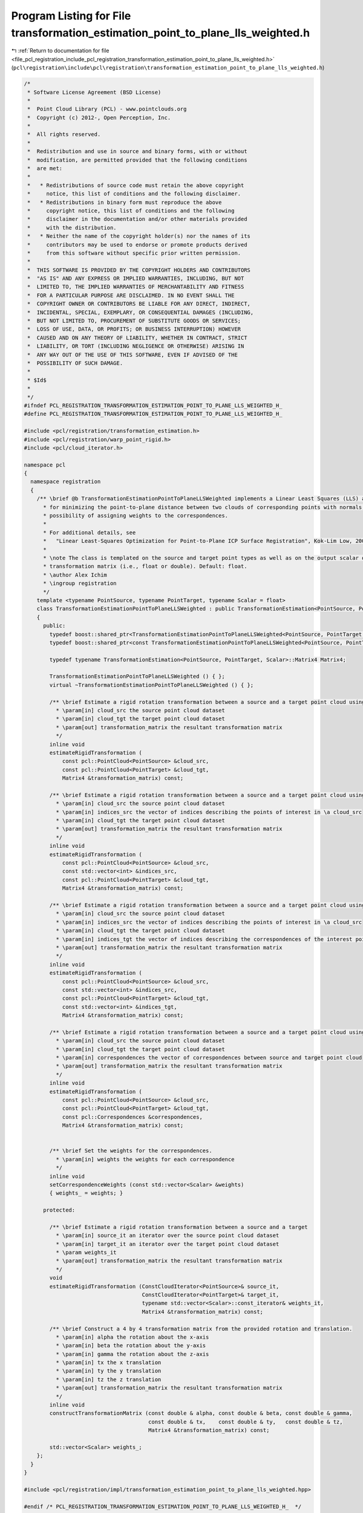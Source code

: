 
.. _program_listing_file_pcl_registration_include_pcl_registration_transformation_estimation_point_to_plane_lls_weighted.h:

Program Listing for File transformation_estimation_point_to_plane_lls_weighted.h
================================================================================

|exhale_lsh| :ref:`Return to documentation for file <file_pcl_registration_include_pcl_registration_transformation_estimation_point_to_plane_lls_weighted.h>` (``pcl\registration\include\pcl\registration\transformation_estimation_point_to_plane_lls_weighted.h``)

.. |exhale_lsh| unicode:: U+021B0 .. UPWARDS ARROW WITH TIP LEFTWARDS

.. code-block:: cpp

   /*
    * Software License Agreement (BSD License)
    *
    *  Point Cloud Library (PCL) - www.pointclouds.org
    *  Copyright (c) 2012-, Open Perception, Inc.
    *
    *  All rights reserved.
    *
    *  Redistribution and use in source and binary forms, with or without
    *  modification, are permitted provided that the following conditions
    *  are met:
    *
    *   * Redistributions of source code must retain the above copyright
    *     notice, this list of conditions and the following disclaimer.
    *   * Redistributions in binary form must reproduce the above
    *     copyright notice, this list of conditions and the following
    *     disclaimer in the documentation and/or other materials provided
    *     with the distribution.
    *   * Neither the name of the copyright holder(s) nor the names of its
    *     contributors may be used to endorse or promote products derived
    *     from this software without specific prior written permission.
    *
    *  THIS SOFTWARE IS PROVIDED BY THE COPYRIGHT HOLDERS AND CONTRIBUTORS
    *  "AS IS" AND ANY EXPRESS OR IMPLIED WARRANTIES, INCLUDING, BUT NOT
    *  LIMITED TO, THE IMPLIED WARRANTIES OF MERCHANTABILITY AND FITNESS
    *  FOR A PARTICULAR PURPOSE ARE DISCLAIMED. IN NO EVENT SHALL THE
    *  COPYRIGHT OWNER OR CONTRIBUTORS BE LIABLE FOR ANY DIRECT, INDIRECT,
    *  INCIDENTAL, SPECIAL, EXEMPLARY, OR CONSEQUENTIAL DAMAGES (INCLUDING,
    *  BUT NOT LIMITED TO, PROCUREMENT OF SUBSTITUTE GOODS OR SERVICES;
    *  LOSS OF USE, DATA, OR PROFITS; OR BUSINESS INTERRUPTION) HOWEVER
    *  CAUSED AND ON ANY THEORY OF LIABILITY, WHETHER IN CONTRACT, STRICT
    *  LIABILITY, OR TORT (INCLUDING NEGLIGENCE OR OTHERWISE) ARISING IN
    *  ANY WAY OUT OF THE USE OF THIS SOFTWARE, EVEN IF ADVISED OF THE
    *  POSSIBILITY OF SUCH DAMAGE.
    *
    * $Id$
    *
    */
   #ifndef PCL_REGISTRATION_TRANSFORMATION_ESTIMATION_POINT_TO_PLANE_LLS_WEIGHTED_H_ 
   #define PCL_REGISTRATION_TRANSFORMATION_ESTIMATION_POINT_TO_PLANE_LLS_WEIGHTED_H_ 
   
   #include <pcl/registration/transformation_estimation.h>
   #include <pcl/registration/warp_point_rigid.h>
   #include <pcl/cloud_iterator.h>
   
   namespace pcl
   {
     namespace registration
     {
       /** \brief @b TransformationEstimationPointToPlaneLLSWeighted implements a Linear Least Squares (LLS) approximation
         * for minimizing the point-to-plane distance between two clouds of corresponding points with normals, with the
         * possibility of assigning weights to the correspondences.
         *
         * For additional details, see 
         *   "Linear Least-Squares Optimization for Point-to-Plane ICP Surface Registration", Kok-Lim Low, 2004
         *
         * \note The class is templated on the source and target point types as well as on the output scalar of the
         * transformation matrix (i.e., float or double). Default: float.
         * \author Alex Ichim
         * \ingroup registration
         */
       template <typename PointSource, typename PointTarget, typename Scalar = float>
       class TransformationEstimationPointToPlaneLLSWeighted : public TransformationEstimation<PointSource, PointTarget, Scalar>
       {
         public:
           typedef boost::shared_ptr<TransformationEstimationPointToPlaneLLSWeighted<PointSource, PointTarget, Scalar> > Ptr;
           typedef boost::shared_ptr<const TransformationEstimationPointToPlaneLLSWeighted<PointSource, PointTarget, Scalar> > ConstPtr;
   
           typedef typename TransformationEstimation<PointSource, PointTarget, Scalar>::Matrix4 Matrix4;
           
           TransformationEstimationPointToPlaneLLSWeighted () { };
           virtual ~TransformationEstimationPointToPlaneLLSWeighted () { };
   
           /** \brief Estimate a rigid rotation transformation between a source and a target point cloud using SVD.
             * \param[in] cloud_src the source point cloud dataset
             * \param[in] cloud_tgt the target point cloud dataset
             * \param[out] transformation_matrix the resultant transformation matrix
             */
           inline void
           estimateRigidTransformation (
               const pcl::PointCloud<PointSource> &cloud_src,
               const pcl::PointCloud<PointTarget> &cloud_tgt,
               Matrix4 &transformation_matrix) const;
   
           /** \brief Estimate a rigid rotation transformation between a source and a target point cloud using SVD.
             * \param[in] cloud_src the source point cloud dataset
             * \param[in] indices_src the vector of indices describing the points of interest in \a cloud_src
             * \param[in] cloud_tgt the target point cloud dataset
             * \param[out] transformation_matrix the resultant transformation matrix
             */
           inline void
           estimateRigidTransformation (
               const pcl::PointCloud<PointSource> &cloud_src,
               const std::vector<int> &indices_src,
               const pcl::PointCloud<PointTarget> &cloud_tgt,
               Matrix4 &transformation_matrix) const;
   
           /** \brief Estimate a rigid rotation transformation between a source and a target point cloud using SVD.
             * \param[in] cloud_src the source point cloud dataset
             * \param[in] indices_src the vector of indices describing the points of interest in \a cloud_src
             * \param[in] cloud_tgt the target point cloud dataset
             * \param[in] indices_tgt the vector of indices describing the correspondences of the interest points from \a indices_src
             * \param[out] transformation_matrix the resultant transformation matrix
             */
           inline void
           estimateRigidTransformation (
               const pcl::PointCloud<PointSource> &cloud_src,
               const std::vector<int> &indices_src,
               const pcl::PointCloud<PointTarget> &cloud_tgt,
               const std::vector<int> &indices_tgt,
               Matrix4 &transformation_matrix) const;
   
           /** \brief Estimate a rigid rotation transformation between a source and a target point cloud using SVD.
             * \param[in] cloud_src the source point cloud dataset
             * \param[in] cloud_tgt the target point cloud dataset
             * \param[in] correspondences the vector of correspondences between source and target point cloud
             * \param[out] transformation_matrix the resultant transformation matrix
             */
           inline void
           estimateRigidTransformation (
               const pcl::PointCloud<PointSource> &cloud_src,
               const pcl::PointCloud<PointTarget> &cloud_tgt,
               const pcl::Correspondences &correspondences,
               Matrix4 &transformation_matrix) const;
   
   
           /** \brief Set the weights for the correspondences.
             * \param[in] weights the weights for each correspondence
             */
           inline void
           setCorrespondenceWeights (const std::vector<Scalar> &weights)
           { weights_ = weights; }
   
         protected:
           
           /** \brief Estimate a rigid rotation transformation between a source and a target
             * \param[in] source_it an iterator over the source point cloud dataset
             * \param[in] target_it an iterator over the target point cloud dataset
             * \param weights_it
             * \param[out] transformation_matrix the resultant transformation matrix
             */
           void 
           estimateRigidTransformation (ConstCloudIterator<PointSource>& source_it, 
                                        ConstCloudIterator<PointTarget>& target_it, 
                                        typename std::vector<Scalar>::const_iterator& weights_it,
                                        Matrix4 &transformation_matrix) const;
   
           /** \brief Construct a 4 by 4 transformation matrix from the provided rotation and translation.
             * \param[in] alpha the rotation about the x-axis
             * \param[in] beta the rotation about the y-axis
             * \param[in] gamma the rotation about the z-axis
             * \param[in] tx the x translation
             * \param[in] ty the y translation
             * \param[in] tz the z translation
             * \param[out] transformation_matrix the resultant transformation matrix
             */
           inline void
           constructTransformationMatrix (const double & alpha, const double & beta, const double & gamma,
                                          const double & tx,    const double & ty,   const double & tz,
                                          Matrix4 &transformation_matrix) const;
   
           std::vector<Scalar> weights_;
       };
     }
   }
   
   #include <pcl/registration/impl/transformation_estimation_point_to_plane_lls_weighted.hpp>
   
   #endif /* PCL_REGISTRATION_TRANSFORMATION_ESTIMATION_POINT_TO_PLANE_LLS_WEIGHTED_H_  */
